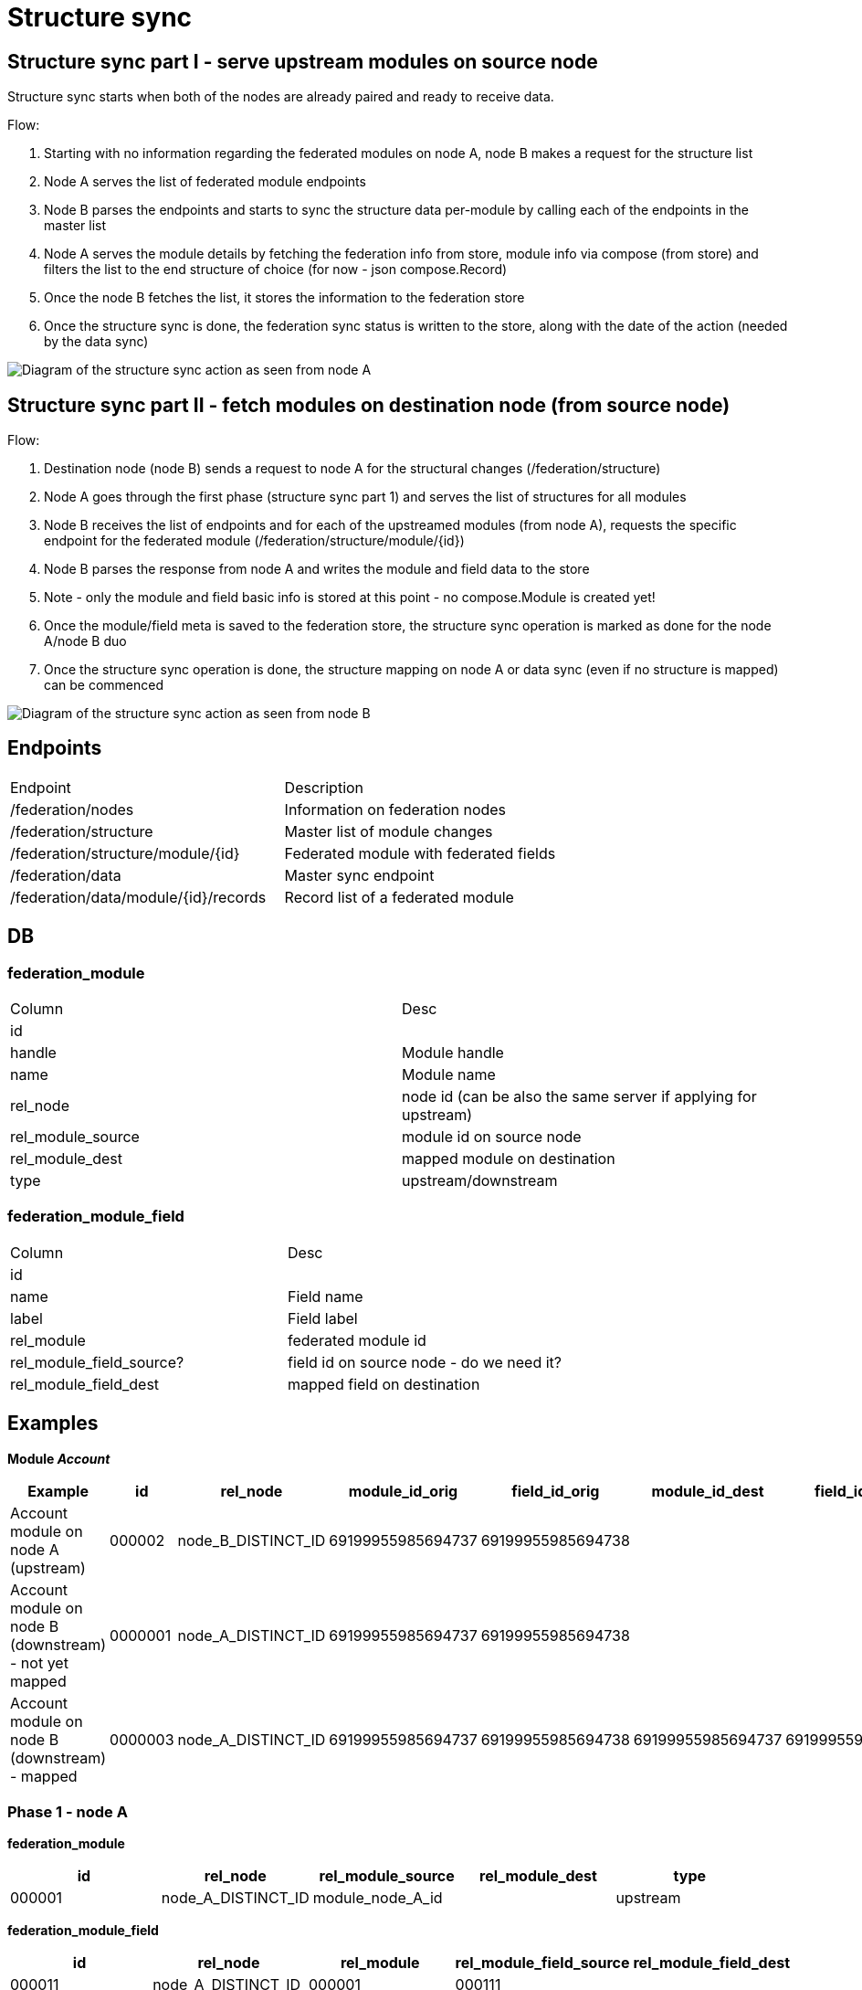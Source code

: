 = Structure sync

== Structure sync part I - serve upstream modules on source node

Structure sync starts when both of the nodes are already paired and ready to receive data.

.Flow:
1. Starting with no information regarding the federated modules on node A, node B makes a request for the structure list
2. Node A serves the list of federated module endpoints
3. Node B parses the endpoints and starts to sync the structure data per-module by calling each of the endpoints in the master list
4. Node A serves the module details by fetching the federation info from store, module info via compose (from store) and filters the list to the end structure of choice (for now - json compose.Record)
5. Once the node B fetches the list, it stores the information to the federation store
6. Once the structure sync is done, the federation sync status is written to the store, along with the date of the action (needed by the data sync)

image:../images/federation_structure_sync.jpg[Diagram of the structure sync action as seen from node A]

== Structure sync part II - fetch modules on destination node (from source node)

.Flow:
1. Destination node (node B) sends a request to node A for the structural changes (/federation/structure)
2. Node A goes through the first phase (structure sync part 1) and serves the list of structures for all modules
3. Node B receives the list of endpoints and for each of the upstreamed modules (from node A), requests the specific endpoint for the federated module (/federation/structure/module/{id})
4. Node B parses the response from node A and writes the module and field data to the store
5. Note - only the module and field basic info is stored at this point - no compose.Module is created yet!
6. Once the module/field meta is saved to the federation store, the structure sync operation is marked as done for the node A/node B duo
7. Once the structure sync operation is done, the structure mapping on node A or data sync (even if no structure is mapped) can be commenced

image:../images/federation_structure_sync_phase2.jpg[Diagram of the structure sync action as seen from node B]

== Endpoints
|===
|Endpoint |Description
|/federation/nodes|Information on federation nodes
|/federation/structure |Master list of module changes
|/federation/structure/module/{id}|Federated module with federated fields
|/federation/data |Master sync endpoint
|/federation/data/module/{id}/records |Record list of a federated module
|===

== DB


=== federation_module

|===
|Column |Desc
|id|
|handle|Module handle
|name|Module name
|rel_node|node id (can be also the same server if applying for upstream)
|rel_module_source|module id on source node
|rel_module_dest|mapped module on destination
|type|upstream/downstream
|===

=== federation_module_field

|===
|Column |Desc
|id|
|name|Field name
|label|Field label
|rel_module|federated module id
|rel_module_field_source?|field id on source node - do we need it?
|rel_module_field_dest|mapped field on destination
|===

== Examples

*Module _Account_*

|===
|Example|id|rel_node|module_id_orig|field_id_orig|module_id_dest|field_id_dest|type

|Account module on node A (upstream)|000002|node_B_DISTINCT_ID|69199955985694737|69199955985694738|||upstream
|Account module on node B (downstream) - not yet mapped|0000001|node_A_DISTINCT_ID|69199955985694737|69199955985694738|||downstream
|Account module on node B (downstream) - mapped|0000003|node_A_DISTINCT_ID|69199955985694737|69199955985694738|69199955985694737|69199955985694739|downstream
|===

=== Phase 1 - node A

*federation_module*
|===
|id|rel_node|rel_module_source|rel_module_dest|type

|000001|node_A_DISTINCT_ID|module_node_A_id||upstream
|===

*federation_module_field*
|===
|id|rel_node|rel_module|rel_module_field_source|rel_module_field_dest

|000011|node_A_DISTINCT_ID|000001|000111||
|===


=== Phase 2 - node B

There are 2 phases in the 2. phase. First the module info from node A is saved. After that we can do the mapping. It is only during the mapping that the modules are created.

==== 1. Fetch and save the module info

*federation_module*
|===
|id|rel_node|rel_module_source|rel_module_dest|type

|000002|node_A_DISTINCT_ID|000001||downstream
|===

*federation_module_field*
|===
|id|rel_node|rel_module|rel_module_field_source|rel_module_field_dest

|000022|node_A_DISTINCT_ID|000001|000011(id)||
|===

==== 2. Mapping finished, modules created

Non-federated module was created after the module mapping in the administration.
Module id: module_node_B_id
Field id: module_field_node_B_id

*federation_module*
|===
|id|rel_node|rel_module_source|rel_module_dest|type

|000002|node_A_DISTINCT_ID|000001|module_node_B_id|downstream
|===

*federation_module_field*
|===
|id|rel_node|rel_module|rel_module_field_source|rel_module_field_dest|rel_module_field

|000022|node_A_DISTINCT_ID|000001|000011(id)|module_node_B_id|module_field_node_B_id|
|===
